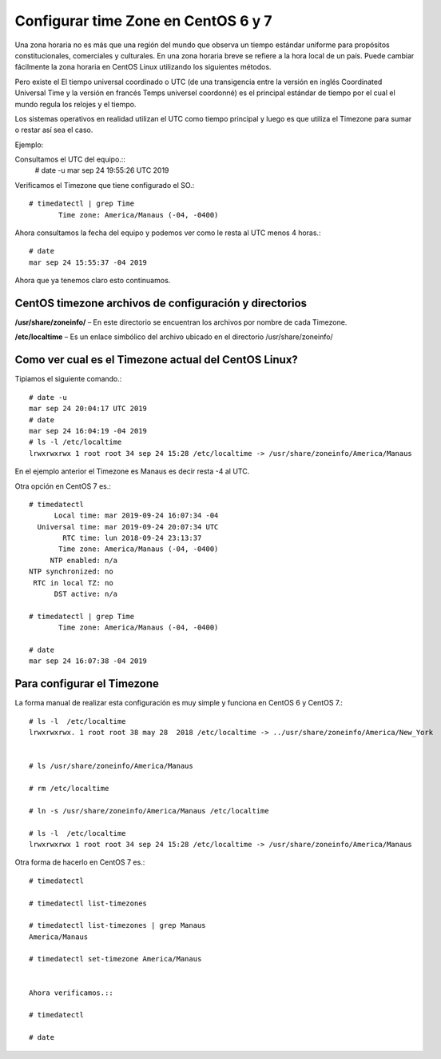 Configurar time Zone en CentOS 6 y 7
=====================================


Una zona horaria no es más que una región del mundo que observa un tiempo estándar uniforme para propósitos constitucionales, comerciales y culturales. En una zona horaria breve se refiere a la hora local de un país. Puede cambiar fácilmente la zona horaria en CentOS Linux utilizando los siguientes métodos.

Pero existe el El tiempo universal coordinado o UTC (de una transigencia entre la versión en inglés Coordinated Universal Time y la versión en francés Temps universel coordonné) es el principal estándar de tiempo por el cual el mundo regula los relojes y el tiempo.

Los sistemas operativos en realidad utilizan el UTC como tiempo principal y luego es que utiliza el Timezone para sumar o restar así sea el caso.

Ejemplo:

Consultamos el UTC del equipo.::
	# date -u
	mar sep 24 19:55:26 UTC 2019

Verificamos el Timezone que tiene configurado el SO.::

	# timedatectl | grep Time
	       Time zone: America/Manaus (-04, -0400)

Ahora consultamos la fecha del equipo y podemos ver como le resta al UTC menos 4 horas.::
	
	# date 
	mar sep 24 15:55:37 -04 2019

Ahora que ya tenemos claro esto continuamos.


CentOS timezone archivos de configuración y directorios
++++++++++++++++++++++++++++++++++++++++++++++++++++++++

**/usr/share/zoneinfo/** – En este directorio se encuentran los archivos por nombre de cada Timezone.

**/etc/localtime** – Es un enlace simbólico del archivo ubicado en el directorio /usr/share/zoneinfo/


Como ver cual es el Timezone actual del CentOS Linux?
++++++++++++++++++++++++++++++++++++++++++++++++++++++++

Tipiamos el siguiente comando.::

	# date -u
	mar sep 24 20:04:17 UTC 2019
	# date
	mar sep 24 16:04:19 -04 2019
	# ls -l /etc/localtime 
	lrwxrwxrwx 1 root root 34 sep 24 15:28 /etc/localtime -> /usr/share/zoneinfo/America/Manaus

En el ejemplo anterior el Timezone es Manaus es decir resta -4 al UTC.

Otra opción en CentOS 7 es.::

	# timedatectl 
	      Local time: mar 2019-09-24 16:07:34 -04
	  Universal time: mar 2019-09-24 20:07:34 UTC
		RTC time: lun 2018-09-24 23:13:37
	       Time zone: America/Manaus (-04, -0400)
	     NTP enabled: n/a
	NTP synchronized: no
	 RTC in local TZ: no
	      DST active: n/a

	# timedatectl | grep Time
	       Time zone: America/Manaus (-04, -0400)

	# date
	mar sep 24 16:07:38 -04 2019


Para configurar el Timezone
+++++++++++++++++++++++++++++++

La forma manual de realizar esta configuración es muy simple y funciona en CentOS 6 y CentOS 7.::

	# ls -l  /etc/localtime 
	lrwxrwxrwx. 1 root root 38 may 28  2018 /etc/localtime -> ../usr/share/zoneinfo/America/New_York


	# ls /usr/share/zoneinfo/America/Manaus

	# rm /etc/localtime

	# ln -s /usr/share/zoneinfo/America/Manaus /etc/localtime

	# ls -l  /etc/localtime 
	lrwxrwxrwx 1 root root 34 sep 24 15:28 /etc/localtime -> /usr/share/zoneinfo/America/Manaus



Otra forma de hacerlo en CentOS 7 es.::

	# timedatectl

	# timedatectl list-timezones

	# timedatectl list-timezones | grep Manaus
	America/Manaus

	# timedatectl set-timezone America/Manaus


	Ahora verificamos.::

	# timedatectl

	# date









